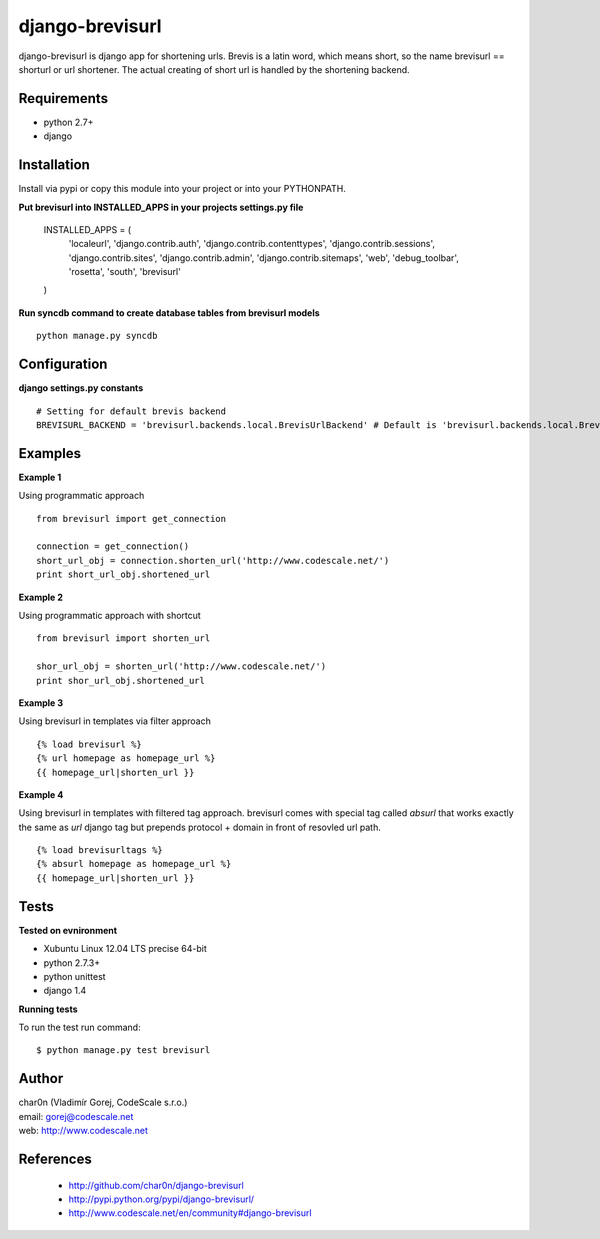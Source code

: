 django-brevisurl
================

django-brevisurl is django app for shortening urls. Brevis is a latin word, which means
short, so the name brevisurl == shorturl or url shortener. The actual creating of short
url is handled by the shortening backend.


Requirements
------------

- python 2.7+
- django


Installation
------------

Install via pypi or copy this module into your project or into your PYTHONPATH.


**Put brevisurl into INSTALLED_APPS in your projects settings.py file**

 INSTALLED_APPS = (
     'localeurl',
     'django.contrib.auth',
     'django.contrib.contenttypes',
     'django.contrib.sessions',
     'django.contrib.sites',
     'django.contrib.admin',
     'django.contrib.sitemaps',
     'web',
     'debug_toolbar',
     'rosetta',
     'south',
     'brevisurl'
 )


**Run syncdb command to create database tables from brevisurl models**

::

 python manage.py syncdb


Configuration
-------------

**django settings.py constants**

::

 # Setting for default brevis backend
 BREVISURL_BACKEND = 'brevisurl.backends.local.BrevisUrlBackend' # Default is 'brevisurl.backends.local.BrevisUrlBackend'


Examples
--------

**Example 1**

Using programmatic approach

::

 from brevisurl import get_connection

 connection = get_connection()
 short_url_obj = connection.shorten_url('http://www.codescale.net/')
 print short_url_obj.shortened_url


**Example 2**

Using programmatic approach with shortcut

::

 from brevisurl import shorten_url

 shor_url_obj = shorten_url('http://www.codescale.net/')
 print shor_url_obj.shortened_url


**Example 3**

Using brevisurl in templates via filter approach

::

 {% load brevisurl %}
 {% url homepage as homepage_url %}
 {{ homepage_url|shorten_url }}


**Example 4**

Using brevisurl in templates with filtered tag approach.
brevisurl comes with special tag called `absurl` that works
exactly the same as `url` django tag but prepends protocol + domain
in front of resovled url path.

::

 {% load brevisurltags %}
 {% absurl homepage as homepage_url %}
 {{ homepage_url|shorten_url }}


Tests
-----

**Tested on evnironment**

- Xubuntu Linux 12.04 LTS precise 64-bit
- python 2.7.3+
- python unittest
- django 1.4

**Running tests**

To run the test run command: ::

 $ python manage.py test brevisurl



Author
------

| char0n (Vladimír Gorej, CodeScale s.r.o.)
| email: gorej@codescale.net
| web: http://www.codescale.net


References
----------

 - http://github.com/char0n/django-brevisurl
 - http://pypi.python.org/pypi/django-brevisurl/
 - http://www.codescale.net/en/community#django-brevisurl